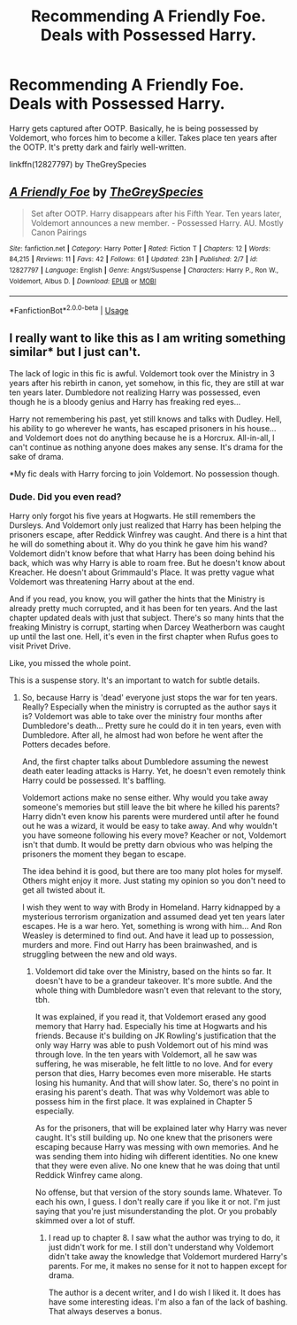 #+TITLE: Recommending A Friendly Foe. Deals with Possessed Harry.

* Recommending A Friendly Foe. Deals with Possessed Harry.
:PROPERTIES:
:Author: GreySpex
:Score: 2
:DateUnix: 1527518941.0
:DateShort: 2018-May-28
:FlairText: Recommendation
:END:
Harry gets captured after OOTP. Basically, he is being possessed by Voldemort, who forces him to become a killer. Takes place ten years after the OOTP. It's pretty dark and fairly well-written.

linkffn(12827797) by TheGreySpecies


** [[https://www.fanfiction.net/s/12827797/1/][*/A Friendly Foe/*]] by [[https://www.fanfiction.net/u/5271874/TheGreySpecies][/TheGreySpecies/]]

#+begin_quote
  Set after OOTP. Harry disappears after his Fifth Year. Ten years later, Voldemort announces a new member. - Possessed Harry. AU. Mostly Canon Pairings
#+end_quote

^{/Site/:} ^{fanfiction.net} ^{*|*} ^{/Category/:} ^{Harry} ^{Potter} ^{*|*} ^{/Rated/:} ^{Fiction} ^{T} ^{*|*} ^{/Chapters/:} ^{12} ^{*|*} ^{/Words/:} ^{84,215} ^{*|*} ^{/Reviews/:} ^{11} ^{*|*} ^{/Favs/:} ^{42} ^{*|*} ^{/Follows/:} ^{61} ^{*|*} ^{/Updated/:} ^{23h} ^{*|*} ^{/Published/:} ^{2/7} ^{*|*} ^{/id/:} ^{12827797} ^{*|*} ^{/Language/:} ^{English} ^{*|*} ^{/Genre/:} ^{Angst/Suspense} ^{*|*} ^{/Characters/:} ^{Harry} ^{P.,} ^{Ron} ^{W.,} ^{Voldemort,} ^{Albus} ^{D.} ^{*|*} ^{/Download/:} ^{[[http://www.ff2ebook.com/old/ffn-bot/index.php?id=12827797&source=ff&filetype=epub][EPUB]]} ^{or} ^{[[http://www.ff2ebook.com/old/ffn-bot/index.php?id=12827797&source=ff&filetype=mobi][MOBI]]}

--------------

*FanfictionBot*^{2.0.0-beta} | [[https://github.com/tusing/reddit-ffn-bot/wiki/Usage][Usage]]
:PROPERTIES:
:Author: FanfictionBot
:Score: 2
:DateUnix: 1527519004.0
:DateShort: 2018-May-28
:END:


** I really want to like this as I am writing something similar* but I just can't.

The lack of logic in this fic is awful. Voldemort took over the Ministry in 3 years after his rebirth in canon, yet somehow, in this fic, they are still at war ten years later. Dumbledore not realizing Harry was possessed, even though he is a bloody genius and Harry has freaking red eyes...

Harry not remembering his past, yet still knows and talks with Dudley. Hell, his ability to go wherever he wants, has escaped prisoners in his house... and Voldemort does not do anything because he is a Horcrux. All-in-all, I can't continue as nothing anyone does makes any sense. It's drama for the sake of drama.

*My fic deals with Harry forcing to join Voldemort. No possession though.
:PROPERTIES:
:Author: Lindsiria
:Score: 1
:DateUnix: 1527569259.0
:DateShort: 2018-May-29
:END:

*** Dude. Did you even read?

Harry only forgot his five years at Hogwarts. He still remembers the Dursleys. And Voldemort only just realized that Harry has been helping the prisoners escape, after Reddick Winfrey was caught. And there is a hint that he will do something about it. Why do you think he gave him his wand? Voldemort didn't know before that what Harry has been doing behind his back, which was why Harry is able to roam free. But he doesn't know about Kreacher. He doesn't about Grimmauld's Place. It was pretty vague what Voldemort was threatening Harry about at the end.

And if you read, you know, you will gather the hints that the Ministry is already pretty much corrupted, and it has been for ten years. And the last chapter updated deals with just that subject. There's so many hints that the freaking Ministry is corrupt, starting when Darcey Weatherborn was caught up until the last one. Hell, it's even in the first chapter when Rufus goes to visit Privet Drive.

Like, you missed the whole point.

This is a suspense story. It's an important to watch for subtle details.
:PROPERTIES:
:Author: GreySpex
:Score: 1
:DateUnix: 1527607685.0
:DateShort: 2018-May-29
:END:

**** So, because Harry is 'dead' everyone just stops the war for ten years. Really? Especially when the ministry is corrupted as the author says it is? Voldemort was able to take over the ministry four months after Dumbledore's death... Pretty sure he could do it in ten years, even with Dumbledore. After all, he almost had won before he went after the Potters decades before.

And, the first chapter talks about Dumbledore assuming the newest death eater leading attacks is Harry. Yet, he doesn't even remotely think Harry could be possessed. It's baffling.

Voldemort actions make no sense either. Why would you take away someone's memories but still leave the bit where he killed his parents? Harry didn't even know his parents were murdered until after he found out he was a wizard, it would be easy to take away. And why wouldn't you have someone following his every move? Keacher or not, Voldemort isn't that dumb. It would be pretty darn obvious who was helping the prisoners the moment they began to escape.

The idea behind it is good, but there are too many plot holes for myself. Others might enjoy it more. Just stating my opinion so you don't need to get all twisted about it.

I wish they went to way with Brody in Homeland. Harry kidnapped by a mysterious terrorism organization and assumed dead yet ten years later escapes. He is a war hero. Yet, something is wrong with him... And Ron Weasley is determined to find out. And have it lead up to possession, murders and more. Find out Harry has been brainwashed, and is struggling between the new and old ways.
:PROPERTIES:
:Author: Lindsiria
:Score: 1
:DateUnix: 1527608844.0
:DateShort: 2018-May-29
:END:

***** Voldemort did take over the Ministry, based on the hints so far. It doesn't have to be a grandeur takeover. It's more subtle. And the whole thing with Dumbledore wasn't even that relevant to the story, tbh.

It was explained, if you read it, that Voldemort erased any good memory that Harry had. Especially his time at Hogwarts and his friends. Because it's building on JK Rowling's justification that the only way Harry was able to push Voldemort out of his mind was through love. In the ten years with Voldemort, all he saw was suffering, he was miserable, he felt little to no love. And for every person that dies, Harry becomes even more miserable. He starts losing his humanity. And that will show later. So, there's no point in erasing his parent's death. That was why Voldemort was able to possess him in the first place. It was explained in Chapter 5 especially.

As for the prisoners, that will be explained later why Harry was never caught. It's still building up. No one knew that the prisoners were escaping because Harry was messing with own memories. And he was sending them into hiding wih different identities. No one knew that they were even alive. No one knew that he was doing that until Reddick Winfrey came along.

No offense, but that version of the story sounds lame. Whatever. To each his own, I guess. I don't really care if you like it or not. I'm just saying that you're just misunderstanding the plot. Or you probably skimmed over a lot of stuff.
:PROPERTIES:
:Author: GreySpex
:Score: 1
:DateUnix: 1527615708.0
:DateShort: 2018-May-29
:END:

****** I read up to chapter 8. I saw what the author was trying to do, it just didn't work for me. I still don't understand why Voldemort didn't take away the knowledge that Voldemort murdered Harry's parents. For me, it makes no sense for it not to happen except for drama.

The author is a decent writer, and I do wish I liked it. It does has have some interesting ideas. I'm also a fan of the lack of bashing. That always deserves a bonus.
:PROPERTIES:
:Author: Lindsiria
:Score: 1
:DateUnix: 1527616065.0
:DateShort: 2018-May-29
:END:
